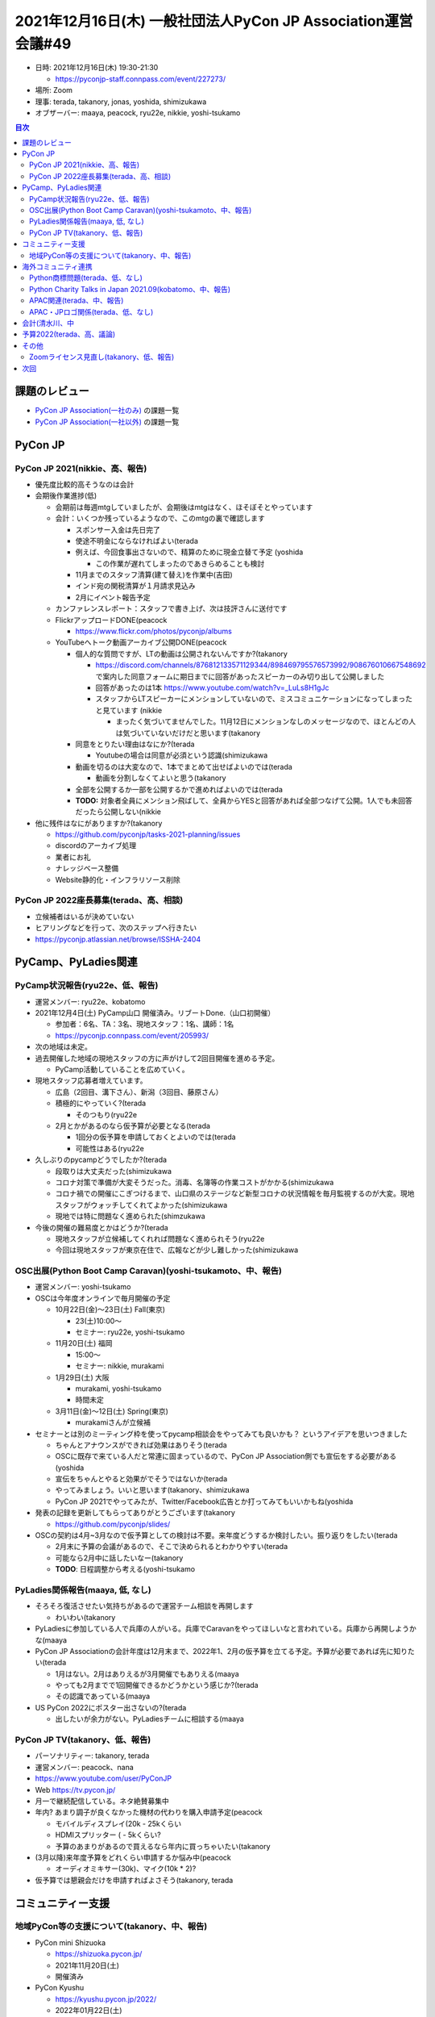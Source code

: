 ================================================================
 2021年12月16日(木) 一般社団法人PyCon JP Association運営会議#49
================================================================

* 日時: 2021年12月16日(木) 19:30-21:30

  * https://pyconjp-staff.connpass.com/event/227273/
* 場所: Zoom
* 理事: terada, takanory, jonas, yoshida, shimizukawa
* オブザーバー: maaya, peacock, ryu22e, nikkie, yoshi-tsukamo

.. contents:: 目次
   :local:

課題のレビュー
==============
- `PyCon JP Association(一社のみ) <https://pyconjp.atlassian.net/issues/?filter=11500>`__ の課題一覧
- `PyCon JP Association(一社以外) <https://pyconjp.atlassian.net/issues/?filter=15948>`__ の課題一覧

PyCon JP
========

PyCon JP 2021(nikkie、高、報告)
-------------------------------
* 優先度比較的高そうなのは会計
* 会期後作業進捗(低)

  * 会期前は毎週mtgしていましたが、会期後はmtgはなく、ほそぼそとやっています
  * 会計：いくつか残っているようなので、このmtgの裏で確認します

    * スポンサー入金は先日完了
    * 使途不明金にならなければよい(terada
    * 例えば、今回食事出さないので、精算のために現金立替て予定 (yoshida

      * この作業が遅れてしまったのであきらめることも検討
    * 11月までのスタッフ清算(建て替え)を作業中(吉田)
    * インド宛の関税清算が１月請求見込み
    * 2月にイベント報告予定
  * カンファレンスレポート：スタッフで書き上げ、次は技評さんに送付です
  * FlickrアップロードDONE(peacock

    * https://www.flickr.com/photos/pyconjp/albums
  * YouTubeへトーク動画アーカイブ公開DONE(peacock

    * 個人的な質問ですが、LTの動画は公開されないんですか?(takanory

      * https://discord.com/channels/876812133571129344/898469795576573992/908676010667548692 で案内した同意フォームに期日までに回答があったスピーカーのみ切り出して公開しました
      * 回答があったのは1本 https://www.youtube.com/watch?v=_LuLs8H1gJc
      * スタッフからLTスピーカーにメンションしていないので、ミスコミュニケーションになってしまったと見ています (nikkie

        * まったく気づいてませんでした。11月12日にメンションなしのメッセージなので、ほとんどの人は気づいていないだけだと思います(takanory
    * 同意をとりたい理由はなにか?(terada

      * Youtubeの場合は同意が必須という認識(shimizukawa
    * 動画を切るのは大変なので、1本でまとめて出せばよいのでは(terada

      * 動画を分割しなくてよいと思う(takanory
    * 全部を公開するか一部を公開するかで進めればよいのでは(terada
    * **TODO:** 対象者全員にメンション飛ばして、全員からYESと回答があれば全部つなげて公開。1人でも未回答だったら公開しない(nikkie
* 他に残件はなにがありますか?(takanory

  * https://github.com/pyconjp/tasks-2021-planning/issues
  * discordのアーカイブ処理
  * 業者にお礼
  * ナレッジベース整備
  * Website静的化・インフラリソース削除

PyCon JP 2022座長募集(terada、高、相談)
---------------------------------------
* 立候補者はいるが決めていない
* ヒアリングなどを行って、次のステップへ行きたい
* https://pyconjp.atlassian.net/browse/ISSHA-2404

PyCamp、PyLadies関連
====================

PyCamp状況報告(ryu22e、低、報告)
--------------------------------
* 運営メンバー: ryu22e、kobatomo
* 2021年12月4日(土) PyCamp山口 開催済み。リブートDone.（山口初開催）

  * 参加者：6名、TA：3名、現地スタッフ：1名、講師：1名
  * https://pyconjp.connpass.com/event/205993/
* 次の地域は未定。
* 過去開催した地域の現地スタッフの方に声がけして2回目開催を進める予定。

  * PyCamp活動していることを広めていく。
* 現地スタッフ応募者増えています。

  * 広島（2回目、溝下さん）、新潟（3回目、藤原さん）
  * 積極的にやっていく?(terada

    * そのつもり(ryu22e
  * 2月とかがあるのなら仮予算が必要となる(terada

    * 1回分の仮予算を申請しておくとよいのでは(terada
    * 可能性はある(ryu22e
* 久しぶりのpycampどうでしたか?(terada

  * 段取りは大丈夫だった(shimizukawa
  * コロナ対策で準備が大変そうだった。消毒、名簿等の作業コストがかかる(shimizukawa
  * コロナ禍での開催にこぎつけるまで、山口県のステージなど新型コロナの状況情報を毎月監視するのが大変。現地スタッフがウォッチしてくれてよかった(shimizukawa
  * 現地では特に問題なく進められた(shimzukawa
* 今後の開催の難易度とかはどうか?(terada

  * 現地スタッフが立候補してくれれば問題なく進められそう(ryu22e
  * 今回は現地スタッフが東京在住で、広報などが少し難しかった(shimizukawa

OSC出展(Python Boot Camp Caravan)(yoshi-tsukamoto、中、報告)
------------------------------------------------------------
* 運営メンバー: yoshi-tsukamo
* OSCは今年度オンラインで毎月開催の予定

  * 10月22日(金)〜23日(土) Fall(東京)

    * 23(土)10:00〜
    * セミナー: ryu22e, yoshi-tsukamo
  * 11月20日(土) 福岡

    * 15:00〜
    * セミナー: nikkie, murakami
  * 1月29日(土) 大阪

    * murakami, yoshi-tsukamo
    * 時間未定
  * 3月11日(金)〜12日(土) Spring(東京)

    * murakamiさんが立候補
* セミナーとは別のミーティング枠を使ってpycamp相談会をやってみても良いかも？ というアイデアを思いつきました

  * ちゃんとアナウンスができれば効果はありそう(terada
  * OSCに既存で来ている人だと常連に固まっているので、PyCon JP Association側でも宣伝をする必要がある(yoshida
  * 宣伝をちゃんとやると効果がでそうではないか(terada
  * やってみましょう。いいと思います(takanory、shimizukawa
  * PyCon JP 2021でやってみたが、Twitter/Facebook広告とか打ってみてもいいかもね(yoshida
* 発表の記録を更新してもらってありがとうございます(takanory

  * https://github.com/pyconjp/slides/
* OSCの契約は4月~3月なので仮予算としての検討は不要。来年度どうするか検討したい。振り返りをしたい(terada

  * 2月末に予算の会議があるので、そこで決められるとわかりやすい(terada
  * 可能なら2月中に話したいなー(takanory
  * **TODO**: 日程調整から考える(yoshi-tsukamo

PyLadies関係報告(maaya, 低, なし)
---------------------------------
* そろそろ復活させたい気持ちがあるので運営チーム相談を再開します

  * わいわい(takanory
* PyLadiesに参加している人で兵庫の人がいる。兵庫でCaravanをやってほしいなと言われている。兵庫から再開しようかな(maaya
* PyCon JP Associationの会計年度は12月末まで、2022年1、2月の仮予算を立てる予定。予算が必要であれば先に知りたい(terada

  * 1月はない。2月はありえるが3月開催でもありえる(maaya
  * やっても2月までで1回開催できるかどうかという感じか?(terada
  * その認識であっている(maaya
* US PyCon 2022にポスター出さないの?(terada

  * 出したいが余力がない。PyLadiesチームに相談する(maaya

PyCon JP TV(takanory、低、報告)
-------------------------------
* パーソナリティー: takanory, terada
* 運営メンバー: peacock、nana
* https://www.youtube.com/user/PyConJP
* Web https://tv.pycon.jp/
* 月一で継続配信している。ネタ絶賛募集中
* 年内? あまり調子が良くなかった機材の代わりを購入申請予定(peacock

  * モバイルディスプレイ(20k - 25kくらい
  * HDMIスプリッター ( - 5kくらい?
  * 予算のあまりがあるので買えるなら年内に買っちゃいたい(takanory
* (3月以降)来年度予算をどれくらい申請するか悩み中(peacock

  * オーディオミキサー(30k)、マイク(10k * 2)?
* 仮予算では懇親会だけを申請すればよさそう(takanory, terada

コミュニティー支援
==================

地域PyCon等の支援について(takanory、中、報告)
---------------------------------------------
* PyCon mini Shizuoka

  * https://shizuoka.pycon.jp/
  * 2021年11月20日(土)
  * 開催済み
* PyCon Kyushu

  * https://kyushu.pycon.jp/2022/
  * 2022年01月22日(土)
  * ブログ等
  * connpassの集客はどう?(shimizukawa

    * 一般がまだまだって感じ(takanory
    * 近場の人たちにどうアピールするか?(takanory

海外コミュニティ連携
====================

Python商標問題(terada、低、なし)
--------------------------------
* 特に無し

Python Charity Talks in Japan 2021.09(kobatomo、中、報告)
---------------------------------------------------------
* 寺田）450,000円送金した

  * https://pyconjp.blogspot.com/2021/11/pycharity-donations-have-been-sent.html.html
* 清水川）会計をまとめた
* 次回の予定は未定(terada

APAC関連(terada、中、報告)
--------------------------
* https://th.pycon.org/ PyCon APAC 2021が終わった
* オンラインで開催された
* 2022は台湾で開催予定

APAC・JPロゴ関係(terada、低、なし)
----------------------------------
* 特に無し

会計(清水川、中
===============
* 年度末（12月末）なので、決算に向けてまとめ進めます

  * `ISSHA-2452 <https://pyconjp.atlassian.net/browse/ISSHA-2452>`_ 2021支払調書作成
  * `ISSHA-2453 <https://pyconjp.atlassian.net/browse/ISSHA-2453>`_ 2021決算
* 12月

  * 清水川）マイナンバー確認
  * 会計事務所）支払い調書の送付
* 1月早々

  * 会計事務所）会計、科目整理
* 2月頭

  * 決算書作成
* 2月下旬

  * 総会での決算承認
  * 決算書公開

予算2022(terada、高、議論)
==========================
* `2020予算参考 <https://docs.google.com/spreadsheets/d/1iZOJ2avqr92xUCFGiwx3AtXYBfdXsAyhQr_DHz7QQWA/edit#gid=0>`_, `2021予算 <https://docs.google.com/spreadsheets/d/1iZOJ2avqr92xUCFGiwx3AtXYBfdXsAyhQr_DHz7QQWA/edit#gid=1331278426>`_
* 2022年1月2月の仮予算
* 必要経費は仮予算を組む必要がある

:羽藤会計事務所へ: 310,000円
:塩野行政書士へ: 50,000円
:システム利用料: 50,000円 (AWS, Zoom等)
:Python Boot Camp: 100,000円
:PyLadies Caravan: 100,000円
:PyCon JP TV 懇親会費(2回分): 20,000円
:予備費: 70,000円
:合計: 700,000円

* 仮予算は上記で決定(terada

その他
======

Zoomライセンス見直し(takanory、低、報告)
----------------------------------------
* そろそろ本気出す(takanory

次回
====
* 運営会議#50

  * 2022年1月26日(水) 19:30-
  * https://pyconjp-staff.connpass.com/event/234334/
